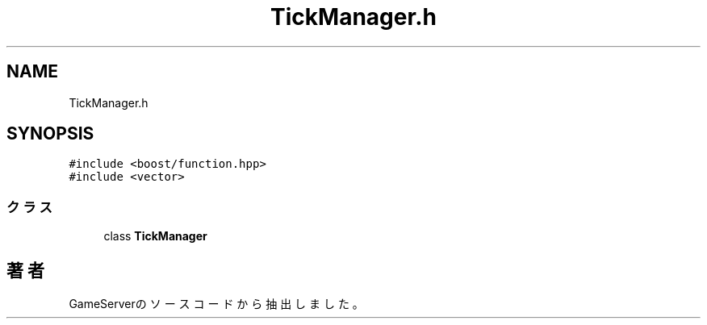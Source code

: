 .TH "TickManager.h" 3 "2018年12月20日(木)" "GameServer" \" -*- nroff -*-
.ad l
.nh
.SH NAME
TickManager.h
.SH SYNOPSIS
.br
.PP
\fC#include <boost/function\&.hpp>\fP
.br
\fC#include <vector>\fP
.br

.SS "クラス"

.in +1c
.ti -1c
.RI "class \fBTickManager\fP"
.br
.in -1c
.SH "著者"
.PP 
 GameServerのソースコードから抽出しました。
